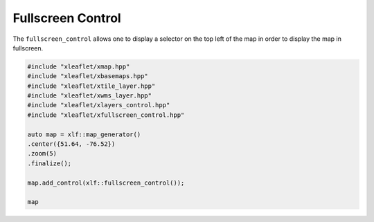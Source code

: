 .. Copyright (c) 2018, Johan Mabille, Sylvain Corlay, Wolf Vollprecht and Martin Renou

   Distributed under the terms of the BSD 3-Clause License.

   The full license is in the file LICENSE, distributed with this software.


.. raw:: html
   :file: embed_widgets/fullscreen_control.html


Fullscreen Control
==================

The ``fullscreen_control`` allows one to display a selector on the top left of the map in order to display the map in fullscreen.

.. code::

    #include "xleaflet/xmap.hpp"
    #include "xleaflet/xbasemaps.hpp"
    #include "xleaflet/xtile_layer.hpp"
    #include "xleaflet/xwms_layer.hpp"
    #include "xleaflet/xlayers_control.hpp"
    #include "xleaflet/xfullscreen_control.hpp"

    auto map = xlf::map_generator()
    .center({51.64, -76.52})
    .zoom(5)
    .finalize();

    map.add_control(xlf::fullscreen_control());

    map

.. raw:: html

    <script type="application/vnd.jupyter.widget-view+json">
    {
        "version_major": 2,
        "version_minor": 0,
        "model_id": "9c4473d2196f432eb47be766b13916e6"
    }
    </script>
    <div style ="height:30px;"> </div>
